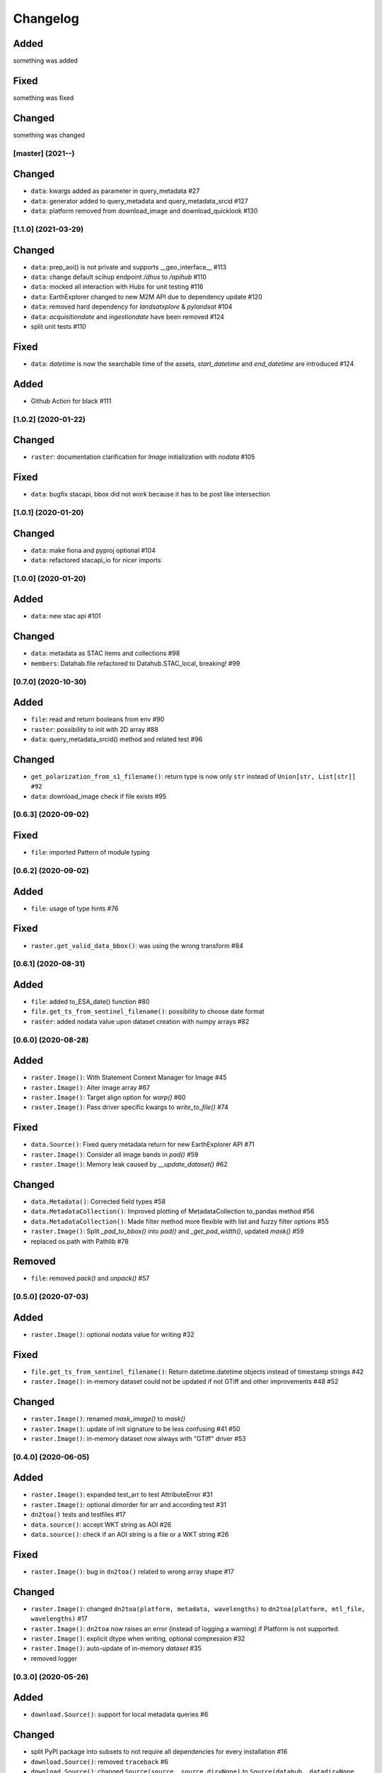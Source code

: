 Changelog
=========

Added
^^^^^
something was added

Fixed
^^^^^
something was fixed

Changed
^^^^^^^
something was changed

[master] (2021-**-**)
---------------------

Changed
^^^^^^^
- ``data``: kwargs added as parameter in query_metadata #27
- ``data``: generator added to query_metadata and query_metadata_srcid #127
- ``data``: platform removed from download_image and download_quicklook #130

[1.1.0] (2021-03-29)
---------------------

Changed
^^^^^^^
- ``data``: prep_aoi() is not private and supports __geo_interface__ #113
- ``data``: change default scihup endpoint `/dhus` to `/apihub` #110
- ``data``: mocked all interaction with Hubs for unit testing #116
- ``data``: EarthExplorer changed to new M2M API due to dependency update #120
- ``data``: removed hard dependency for `landsatxplore` & `pylandsat` #104
- ``data``: `acquisitiondate` and `ingestiondate` have been removed #124
- split unit tests #110

Fixed
^^^^^
- ``data``: `datetime` is now the searchable time of the assets, `start_datetime` and `end_datetime` are introduced #124

Added
^^^^^
- Github Action for black #111

[1.0.2]  (2020-01-22)
---------------------

Changed
^^^^^^^
- ``raster``: documentation clarification for `Image` initialization with `nodata` #105

Fixed
^^^^^
- ``data``: bugfix stacapi, bbox did not work because it has to be post like intersection

[1.0.1]  (2020-01-20)
---------------------

Changed
^^^^^^^
- ``data``: make fiona and pyproj optional #104
- ``data``: refactored stacapi_io for nicer imports

[1.0.0]  (2020-01-20)
---------------------

Added
^^^^^
- ``data``: new stac api #101

Changed
^^^^^^^
- ``data``: metadata as STAC items and collections #98
- ``members``: Datahab.file refactored to Datahub.STAC_local, breaking! #99

[0.7.0]  (2020-10-30)
---------------------

Added
^^^^^
- ``file``: read and return booleans from env #90
- ``raster``: possibility to init with 2D array #88
- ``data``: query_metadata_srcid() method and related test #96

Changed
^^^^^^^
- ``get_polarization_from_s1_filename()``: return type is now only ``str`` instead of ``Union[str, List[str]] #92``
- ``data``: download_image check if file exists #95

[0.6.3]  (2020-09-02)
---------------------

Fixed
^^^^^
- ``file``: imported Pattern of module typing

[0.6.2]  (2020-09-02)
---------------------

Added
^^^^^
- ``file``: usage of type hints #76

Fixed
^^^^^
- ``raster.get_valid_data_bbox()``: was using the wrong transform #84


[0.6.1]  (2020-08-31)
---------------------

Added
^^^^^
- ``file``: added to_ESA_date() function #80
- ``file.get_ts_from_sentinel_filename()``: possibility to choose date format
- ``raster``: added nodata value upon dataset creation with numpy arrays #82


[0.6.0]  (2020-08-28)
---------------------

Added
^^^^^
- ``raster.Image()``: With Statement Context Manager for Image #45
- ``raster.Image()``: Alter image array #67
- ``raster.Image()``: Target align option for `warp()` #60
- ``raster.Image()``: Pass driver specific kwargs to `write_to_file()` #74

Fixed
^^^^^
- ``data.Source()``: Fixed query metadata return for new EarthExplorer API #71
- ``raster.Image()``: Consider all image bands in `pad()` #59
- ``raster.Image()``: Memory leak caused by `__update_dataset()` #62

Changed
^^^^^^^
- ``data.Metadata()``: Corrected field types #58
- ``data.MetadataCollection()``: Improved plotting of MetadataCollection to_pandas method #56
- ``data.MetadataCollection()``: Made filter method more flexible with list and fuzzy filter options #55
- ``raster.Image()``: Split `_pad_to_bbox()` into `pad()` and `_get_pad_width()`, updated `mask()` #59
- replaced os.path with Pathlib #78

Removed
^^^^^^^
- ``file``: removed `pack()` and `unpack()` #57


[0.5.0]  (2020-07-03)
---------------------

Added
^^^^^
- ``raster.Image()``: optional nodata value for writing #32

Fixed
^^^^^
- ``file.get_ts_from_sentinel_filename()``: Return datetime.datetime objects instead of timestamp strings #42
- ``raster.Image()``: in-memory dataset could not be updated if not GTiff and other improvements #48 #52

Changed
^^^^^^^
- ``raster.Image()``: renamed `mask_image()` to `mask()`
- ``raster.Image()``: update of init signature to be less confusing #41 #50
- ``raster.Image()``: in-memory dataset now always with "GTiff" driver #53


[0.4.0]  (2020-06-05)
---------------------

Added
^^^^^
- ``raster.Image()``: expanded test_arr to test AttributeError #31
- ``raster.Image()``: optional dimorder for arr and according test #31
- ``dn2toa()`` tests and testfiles #17
- ``data.source()``: accept WKT string as AOI #26
- ``data.source()``: check if an AOI string is a file or a WKT string #26

Fixed
^^^^^
- ``raster.Image()``: bug in ``dn2toa()`` related to wrong array shape #17

Changed
^^^^^^^
- ``raster.Image()``: changed ``dn2toa(platform, metadata, wavelengths)`` to ``dn2toa(platform, mtl_file, wavelengths)`` #17
- ``raster.Image()``: ``dn2toa`` now raises an error (instead of logging a warning) if Platform is not supported.
- ``raster.Image()``: explicit dtype when writing, optional compression #32
- ``raster.Image()``: auto-update of in-memory `dataset` #35
- removed logger


[0.3.0]  (2020-05-26)
---------------------

Added
^^^^^
- ``download.Source()``: support for local metadata queries #6

Changed
^^^^^^^
- split PyPI package into subsets to not require all dependencies for every installation #16
- ``download.Source()``: removed ``traceback`` #6
- ``download.Source()``: changed ``Source(source, source_dir=None)`` to ``Source(datahub, datadir=None, datadir_substr=None)`` #6
- ``members.Datahub()``: changed ``file`` to ``File`` #6
- updated README #6 #16

[0.2.0]  (2020-05-13)
---------------------

Added
^^^^^
- ``download.Source()``: Classes ``Metadata`` and ``MetadataCollection`` for metadata handling #13
- expanded metadata part in README #13 - requirements: pyfields
- ``download.Source()``: ``prep_aoi()`` for on the fly preparation of aoi for queries #1
- ``data.Image()``: method ``get_subset()`` to retrieve subset array and bounding box of image tile #12
- ``download.Source()``: ``query()`` accepts now aoi in forms of geojson file with varying CRS or bounding box coordinates in Lat Lon #1
- requirements: pyproj #1
- ``download.Source()``: added methods to filter and download metadata #4
- Sentinel3 test #10

Fixed
^^^^^
- ``download.Source()``: Improved geocoding quicklooks #5
- fixed #7

Changed
^^^^^^^
- renamed ``ukis_pysat.data`` to ``ukis_pysat.raster`` and ``ukis_pysat.download`` to ``ukis_pysat.data``, breaking compatibility with version 0.1.0 #18
- ``download.Source()``: Moved ``download_metadata()`` and ``filter_metadata()`` to ``Metadata`` class #13
- ``download.Source()``: Moved all metadata mapping from ``query()`` to ``construct_metadata()`` #1
- ``download.Source()``: Changed ``_construct_metadata()`` to ``construct_metadata()`` and removed static #1
- ``download.Source()``: Simplified api queries in ``query()`` #1
- ``download.Source()``: removed ``get_metadata()`` #4
- requirements: Removed matplotlib, pandas and dask optional #9

[0.1.0]  (2020-04-29)
---------------------

- first release
